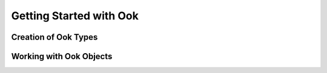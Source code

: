 .. _getting-started-with-ook:

=========================
Getting Started with Ook
=========================

.. image:: images/ook.jpg



Creation of Ook Types
======================

Working with Ook Objects
=========================
